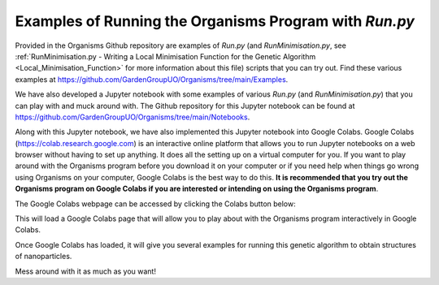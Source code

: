
.. _Examples_of_Running_GA:

Examples of Running the Organisms Program with *Run.py*
=======================================================

Provided in the Organisms Github repository are examples of *Run.py* (and *RunMinimisation.py*, see :ref:`RunMinimisation.py - Writing a Local Minimisation Function for the Genetic Algorithm <Local_Minimisation_Function>` for more information about this file) scripts that you can try out. Find these various examples at https://github.com/GardenGroupUO/Organisms/tree/main/Examples. 

We have also developed a Jupyter notebook with some examples of various *Run.py* (and *RunMinimisation.py*) that you can play with and muck around with. The Github repository for this Jupyter notebook can be found at https://github.com/GardenGroupUO/Organisms/tree/main/Notebooks. 

Along with this Jupyter notebook, we have also implemented this Jupyter notebook into Google Colabs. Google Colabs (https://colab.research.google.com) is an interactive online platform that allows you to run Jupyter notebooks on a web browser without having to set up anything. It does all the setting up on a virtual computer for you. If you want to play around with the Organisms program before you download it on your computer or if you need help when things go wrong using Organisms on your computer, Google Colabs is the best way to do this. **It is recommended that you try out the Organisms program on Google Colabs if you are interested or intending on using the Organisms program**.

The Google Colabs webpage can be accessed by clicking the Colabs button below:

.. image:: https://colab.research.google.com/assets/colab-badge.svg
   :target: https://colab.research.google.com/github/GardenGroupUO/Organisms/blob/main/Notebooks/Organisms_Jupyter_Example.ipynb#scrollTo=objective-alliance
   :alt: Colab

This will load a Google Colabs page that will allow you to play about with the Organisms program interactively in Google Colabs. 

Once Google Colabs has loaded, it will give you several examples for running this genetic algorithm to obtain structures of nanoparticles. 

Mess around with it as much as you want! 
